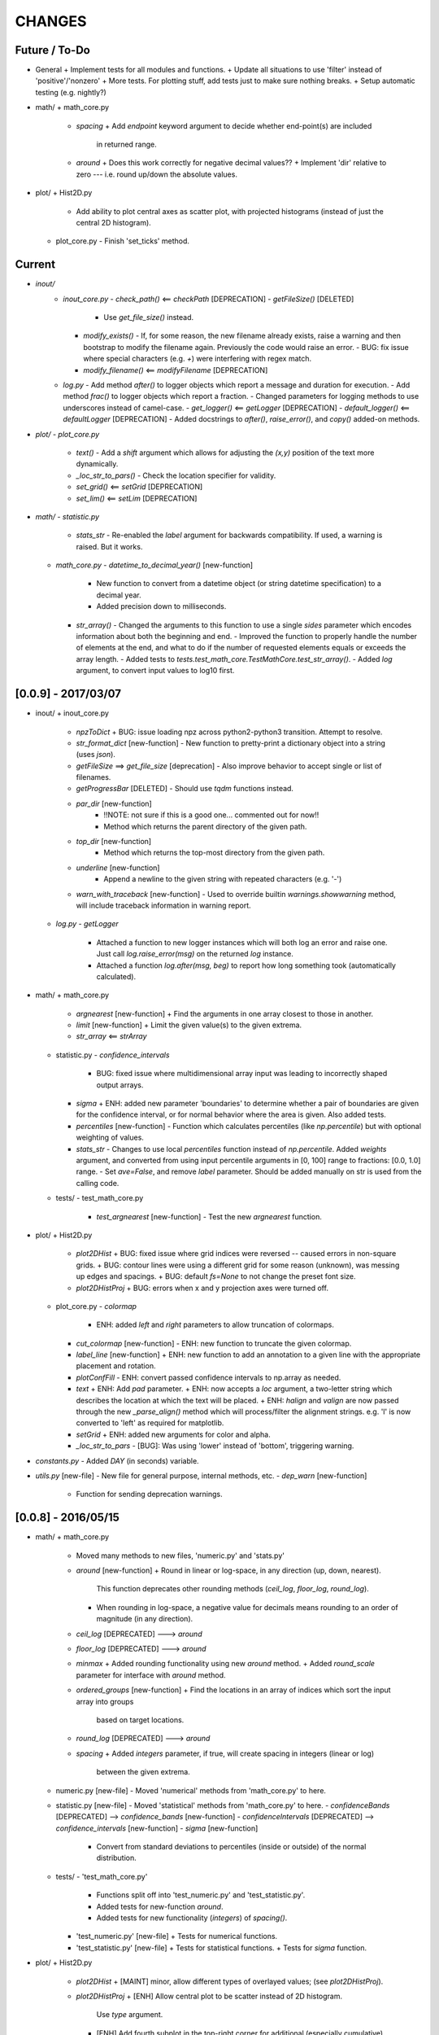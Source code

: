 CHANGES
=======

Future / To-Do
--------------
-   General
    +   Implement tests for all modules and functions.
    +   Update all situations to use 'filter' instead of 'positive'/'nonzero'
    +   More tests.  For plotting stuff, add tests just to make sure nothing breaks.
    +   Setup automatic testing (e.g. nightly?)
-   math/
    +   math_core.py
        -   `spacing`
            +   Add `endpoint` keyword argument to decide whether end-point(s) are included
                in returned range.
        -   `around`
            +   Does this work correctly for negative decimal values??
            +   Implement 'dir' relative to zero --- i.e. round up/down the absolute values.
-   plot/
    +   Hist2D.py
        -   Add ability to plot central axes as scatter plot, with projected histograms
            (instead of just the central 2D histogram).
    +   plot_core.py
        -   Finish 'set_ticks' method.


Current
-------
-  `inout/`
    -   `inout_core.py`
        -   `check_path()` <== `checkPath` [DEPRECATION]
        -   `getFileSize()` [DELETED]
            -   Use `get_file_size()` instead.
        -   `modify_exists()`
            -   If, for some reason, the new filename already exists, raise a warning and then bootstrap to modify the filename again.  Previously the code would raise an error.
            -   BUG: fix issue where special characters (e.g. `+`) were interfering with regex match.
        -   `modify_filename()` <== `modifyFilename` [DEPRECATION]
    -   `log.py`
        -   Add method `after()` to logger objects which report a message and duration for execution.
        -   Add method `frac()` to logger objects which report a fraction.
        -   Changed parameters for logging methods to use underscores instead of camel-case.
        -   `get_logger()` <== `getLogger` [DEPRECATION]
        -   `default_logger()` <== `defaultLogger` [DEPRECATION]
        -   Added docstrings to `after()`, `raise_error()`, and `copy()` added-on methods.
-   `plot/`
    -   `plot_core.py`
        -   `text()`
            -   Add a `shift` argument which allows for adjusting the `(x,y)` position of the text more dynamically.
        -   `_loc_str_to_pars()`
            -   Check the location specifier for validity.
        -   `set_grid()` <== `setGrid` [DEPRECATION]
        -   `set_lim()` <== `setLim` [DEPRECATION]
            
-   `math/`
    -   `statistic.py`
        -   `stats_str`
            -   Re-enabled the `label` argument for backwards compatibility.  If used, a warning is raised.  But it works.
    -   `math_core.py`
        -   `datetime_to_decimal_year()` [new-function]
            -   New function to convert from a datetime object (or string datetime specification) to a decimal year.
            -   Added precision down to milliseconds.
        -   `str_array()`
            -   Changed the arguments to this function to use a single `sides` parameter which encodes information about both the beginning and end.
            -   Improved the function to properly handle the number of elements at the end, and what to do if the number of requested elements equals or exceeds the array length.
            -   Added tests to `tests.test_math_core.TestMathCore.test_str_array()`.
            -   Added `log` argument, to convert input values to log10 first.


[0.0.9] - 2017/03/07
--------------------
-   inout/
    +   inout_core.py
        -   `npzToDict`
            +   BUG: issue loading npz across python2-python3 transition.  Attempt to resolve.
        -   `str_format_dict` [new-function]
            -   New function to pretty-print a dictionary object into a string (uses `json`).
        -   `getFileSize` ==> `get_file_size` [deprecation]
            -   Also improve behavior to accept single or list of filenames.
        -   `getProgressBar` [DELETED]
            -   Should use `tqdm` functions instead.
        -  `par_dir` [new-function]
            -   !!NOTE: not sure if this is a good one... commented out for now!!
            -   Method which returns the parent directory of the given path.
        -  `top_dir` [new-function]
            -   Method which returns the top-most directory from the given path.
        -  `underline` [new-function]
            -   Append a newline to the given string with repeated characters (e.g. '-')
        -   `warn_with_traceback` [new-function]
            -   Used to override builtin `warnings.showwarning` method, will include traceback information in warning report.
    -   `log.py`
        -   `getLogger`
            -   Attached a function to new logger instances which will both log an error and raise one.  Just call `log.raise_error(msg)` on the returned `log` instance.
            -   Attached a function `log.after(msg, beg)` to report how long something took (automatically calculated).
-   math/
    +   math_core.py
        -   `argnearest` [new-function]
            +   Find the arguments in one array closest to those in another.
        -   `limit` [new-function]
            +   Limit the given value(s) to the given extrema. 
        -   `str_array` <== `strArray`
    +   statistic.py
        -   `confidence_intervals`
            +   BUG: fixed issue where multidimensional array input was leading to incorrectly shaped output arrays.
        -   `sigma`
            +   ENH: added new parameter 'boundaries' to determine whether a pair of boundaries are given for the confidence interval, or for normal behavior where the area is given.  Also added tests.
        -   `percentiles` [new-function]
            -   Function which calculates percentiles (like `np.percentile`) but with optional weighting of values.
        -   `stats_str`
            -   Changes to use local `percentiles` function instead of `np.percentile`.  Added `weights` argument, and converted from using input percentile arguments in [0, 100] range to fractions: [0.0, 1.0] range.
            -   Set `ave=False`, and remove `label` parameter.  Should be added manually on str is used from the calling code.
    +   tests/
        -   test_math_core.py
            +   `test_argnearest` [new-function]
                -   Test the new `argnearest` function.
-   plot/
    +   Hist2D.py
        -   `plot2DHist`
            +   BUG: fixed issue where grid indices were reversed -- caused errors in non-square grids.
            +   BUG: contour lines were using a different grid for some reason (unknown), was messing up edges and spacings.
            +   BUG: default `fs=None` to not change the preset font size.
        -   `plot2DHistProj`
            +   BUG: errors when x and y projection axes were turned off. 
    +   plot_core.py
        -   `colormap`
            -   ENH: added `left` and `right` parameters to allow truncation of colormaps.
        -   `cut_colormap` [new-function]
            -   ENH: new function to truncate the given colormap.
        -   `label_line` [new-function]
            +   ENH: new function to add an annotation to a given line with the appropriate placement and rotation.
        -   `plotConfFill`
            -   ENH: convert passed confidence intervals to np.array as needed.
        -   `text`
            +   ENH: Add `pad` parameter.
            +   ENH: now accepts a `loc` argument, a two-letter string which describes the location at which the text will be placed.
            +   ENH: `halign` and `valign` are now passed through the new `_parse_align()` method which will process/filter the alignment strings.  e.g. 'l' is now converted to 'left' as required for matplotlib.
        -   `setGrid`
            +   ENH: added new arguments for color and alpha.
        -   `_loc_str_to_pars`
            -   [BUG]: Was using 'lower' instead of 'bottom', triggering warning.
-   `constants.py`
    -   Added `DAY` (in seconds) variable.
-   `utils.py` [new-file]
    -   New file for general purpose, internal methods, etc.
    -   `dep_warn` [new-function]
        -   Function for sending deprecation warnings.



[0.0.8] - 2016/05/15
--------------------
-   math/
    +   math_core.py
        -   Moved many methods to new files, 'numeric.py' and 'stats.py'
        -   `around` [new-function]
            +   Round in linear or log-space, in any direction (up, down, nearest).
                This function deprecates other rounding methods
                (`ceil_log`, `floor_log`, `round_log`).
            +   When rounding in log-space, a negative value for decimals means rounding to
                an order of magnitude (in any direction).
        -   `ceil_log` [DEPRECATED] ---> `around`
        -   `floor_log` [DEPRECATED] ---> `around`
        -   `minmax`
            +   Added rounding functionality using new `around` method.
            +   Added `round_scale` parameter for interface with `around` method.
        -   `ordered_groups` [new-function]
            +   Find the locations in an array of indices which sort the input array into groups
                based on target locations.
        -   `round_log` [DEPRECATED] ---> `around`
        -   `spacing`
            +   Added `integers` parameter, if true, will create spacing in integers (linear or log)
                between the given extrema.
    +   numeric.py [new-file]
        -   Moved 'numerical' methods from 'math_core.py' to here.
    +   statistic.py [new-file]
        -   Moved 'statistical' methods from 'math_core.py' to here.
        -   `confidenceBands` [DEPRECATED] --> `confidence_bands` [new-function]
        -   `confidenceIntervals` [DEPRECATED] --> `confidence_intervals` [new-function]
        -   `sigma` [new-function]
            +   Convert from standard deviations to percentiles (inside or outside) of the normal
                distribution.
    +   tests/
        -   'test_math_core.py'
            +   Functions split off into 'test_numeric.py' and 'test_statistic.py'.
            +   Added tests for new-function `around`.
            +   Added tests for new functionality (`integers`) of `spacing()`.
        -   'test_numeric.py' [new-file]
            +   Tests for numerical functions.
        -   'test_statistic.py' [new-file]
            +   Tests for statistical functions.
            +   Tests for `sigma` function.
-   plot/
    +   Hist2D.py
        -   `plot2DHist`
            +   [MAINT] minor, allow different types of overlayed values; (see `plot2DHistProj`).
        -   `plot2DHistProj`
            +   [ENH] Allow central plot to be scatter instead of 2D histogram.
                Use `type` argument.
            +   [ENH] Add fourth subplot in the top-right corner for additional (especially
                cumulative) plots.  Still needs fine tuning, but working okay.
            +   [ENH] Add ability to overlay (write) either 'counts' or 'values' on 2D hist.
                Optional formatting available also.
            +   [ENH] Ability to plot cumulative statistics --- i.e. consider values in all bins
                (e.g.) up and to the right of the target bin, works for counts, medians, etc.
        -   `_constructFigure`
            +   [ENH] Add fourth subplot in the top-right corner, if desired.
    +   plot_core.py
        -   `backdrop`
            +   [ENH] Add option `draw` to determine if patch should be added to figure
                or only returned.
        -   `color_cycle`
            +   [ENH] Allow single `color` to be passed, from which a cycle is created by
                      using `seaborn.light_palette` or `seaborn.dark_palette`.
        -   `color_set`
            +   [ENH] Added new set of colors based on `seaborn.xkcd_palette` colors.
        -   `full_extent`
            +   [ENH] Improve to work with legends (`matplotlib.legend.Legend`).
        -   `legend`
            +   [ENH] Added `loc` parameter to automatically set x,y positions and alignment
                      based on a two-character string.
            +   [ENH] Added `mono` parameter to set font as monospaced.
        -   `strSciNot`
            +   [ENH] Added options `one` and `zero` to decide whether to include mantissa values
                      of '1.0' and whether to write '0.0' as just '0.0' (instead of 10^-inf).
        -   `test`
            +   [ENH] Now works with either `matplotlib.axes.Axes` or `matplotlib.figure.Figure`.


[0.0.7] - 2016/03/28
--------------------
-   inout/
    +   inout_core.py
        -   `ascii_table`
            +   [ENH] passing ``out = None`` will make the function return a string version of the
                table.
        -   `checkPath`
            +   [ENH] added parameter `create` to choose whether missing directories are created
                or not.
            +   [DOC] added docstrings.
        -   `iterable_notstring` [new-function]
            +   Return 'True' if the argument is an iterable and not a string type.
    +   timer.py
        -   [ENH] `Timings.report()` will return the results as a string if the parameter,
            ``out = None``.
-   math/
    +   math_core.py
        -   `_comparisonFunction` [DEPRECATED] ---> `_comparison_function` [new-function]
            +   [ENH] Returned function takes a single parameter, instead of needing the comparison
                value in each call.  Instead the comparison value is passed once to
                `_comparison_function`, just during initialization.
        -   `_comparisonFilter` [DEPRECATED] ---> `comparison_filter` [new-function]
            +   [ENH] Added options to return indices (instead of values), compare with non-zero
                comparison values, and check for finite (or not).
        -   `ceil_log` [new-function]
            +   Round up to the nearest integer in the the log10 mantissa (e.g. 23400 --> 30000)
        -   `floor_log` [new-function]
            +   Round down to the nearest integer in the the log10 mantissa (e.g. 23400 --> 20000)
        -   `frexp10`
            +   [ENH] Updated to work with negative and non-finite values.
        -   `minmax`
            +   [ENH] Extend the `prev` argument to allow for either minimum or maximum comparison
                to be `None`.
            +   [ENH] Added `limit` keyword argument to place limits on low/high extrema.
            +   [MAINT] Fully deprecated (removed) `positive`, `nonzero` keywords.
        -   `round_log` [new-function]
            +   Wrapper for `ceil_log` and `floor_log`, round in log-space in either direction.
        -   `stats_str`
            +   [ENH] Added parameter `label` to give to the output string.
    +   tests/
        -   test_math_core.py
            +   [ENH] Added *some* tests for `_comparison_function` and `_comparison_filter`.
-   plot/
    +   Hist2D.py
        -   `plot2DHist`
            +   [ENH] Added options for overplotting contour lines.  Basics work, might need some
                fine tuning.
        -   `plot2DHistProj`
            +   [ENH] added parameters to adjust the size / location of axes composing plots.
            +   [BUG] fixed issue where log-color-scales projected axes with zero values would
                fail.  Seems to be working fine.
            +   [BUG] fixed issue in right projection where the x-axis scaling would be set
                incorrectly.
            +   [BUG] fixed issue with trying to set numerous axes variables in colorbar.
            +   [ENH] updated with `cmap` and `smap` parameters passed to `plot2DHist`.
            +   [ENH] improved the way extrema are handled, especially in xprojection axis.
    +   plot_core.py
        -   `backdrop` [new-function]
            +   [ENH] Add rectangular patches behind the content of the given axes.
        -   `colormap`
            +   [ENH] Added grey colors for 'under' and 'over' (i.e. outside colormap limits).
        -   `full_extent` [new-function]
            +   [ENH] Find the bbox (or set of bbox) which contain the given axes and its contents.
        -   `legend`
            +   [BUG] fixed issue where 'center' could be repeated for `valign` and `halign`.
            +   [ENH] change the argument `fig` to be `art` -- either an axes or fig object.
            +   [ENH] added default for `handlelength` parameter; removed monospace fonts default.
        -   `line_label` [new-function]
            +   Function which draws a vertical or horizontal line, and adds an annotation to it.
        -   `plotConfFill`
            +   [ENH] Added `edges` argument to control drawing the edges of each confidence
                interval explicitly.
            +   [ENH] Added 'floor' and 'ceil' parameters to set absolute minima and maxima.
        -   `plotHistBars`
            +   [ENH] Added improved default parameters for bar plot.  Missing parameter bug fix.
        -   `plotHistLine`
            +   [ENH] Added `invert` argument to allow switching the x and y data.
        -   `position_to_extent` [new-function]
            +   [ENH] Reposition an axes object so that its 'full_extent' (see above) is at the
                intended position.
        -   `saveFigure`
            +   [ENH] check that figures saved properly.
        -   `strSciNot`
            +   [ENH] enable `None` precision --- i.e. dont show mantissa or exponent.
            +   [ENH] Updated to work with negative and non-finite values.


[0.0.6] - 2016/01/30
--------------------
-   constants.py
    +   Bug-fix where `SIGMA_T` wasn't loading properly from `astropy`.
    +   Added Electron-Scattering opacity, `KAPPA_ES`.
-   README.rst
    +   Added more information about contents and structure of package.
-   inout/
    +   inout_core.py
        -   `ascii_table` [new-function]
            +   New function which prints a table of values to the given output.
            +   Added `linewise` and `prepend` arguments, allowing the table to be printed
                line-by-line or as a single block, and for the print to be prepended with
                an additional string.
        -   `modify_exists` [new-function]
            +   Function which modifies the given filename if it already exists.  The modifications
                is appending an integer to the filename.
            +   Added tests for this function.
    +   timer.py [new-file]
        -   Provides the classes `Timer` and `Timings` which are used to time code execution and
            provided summaries of the results.  The `Timer` class is used to calculate repeated
            durations of execution for the same (type of) calculation, while the `Timings` class
            will manage the timing of many different calculations/chunks of code.
    +   tests/
        -   test_inout_core.py
            +   Fixed some issues with cleaning up (deleting) files/directories created for the
                tests.
        -   test_timer.py [new-file]
            +   Test for the classes in the new `inout/timer.py` file.  Basics tests in place.

-   math/
    +   math_core.py
        -   `groupDigitized`
            +   [Docs]: improved documentation clarifying input parameters.
        -   `stats_str` [new-function]
            +   [ENH]: Return a string with the statistics of the given array.
        -   `_comparisonFilter`
            +   [ENH]: always filter for finite values (regardless of the function arguments).
-   plot/
    +   plot_core.py
        -   `plotConfFill`
            +   [Bug]: fixed default value of `outline` which was still set to a boolean instead of
                a color string.  Caused failure when trying to save images.
        -   `colorCycle` [DEPRECATED] ---> `color_cycle` [new-function]
            +   [Docs]: added method documentation.
    +   Hist2D.py
        -   `plot2DHistProj`
            +   [ENH]: Check to make input arguments are the correct (consistent) shapes.
            +   [ENH]: Added flag 'write_counts' which overlays a string of the number of values in
                each bin of the 2D histogram.  Uses the new `counts` parameter of `plot2DHist`.
        -   `plot2DHist`
            +   [ENH]: Added parameter 'counts' for numbers to be overlaid on each bin, used by
                the `write_counts` of `plot2DHistProj`.


[0.0.5] - 2015/12/13
--------------------
-   inout/
    +   inout_core.py
        -   `dictToNPZ`
            +   Added optional `log` parameter for a ``logging.Logger`` object.
            +   Instead of raising an error for scalar parameters, cast them into arrays and
                print a warning.
    +   tests/
        -   `test_inout_core.py` [new-file]
            +   Tests for the `inout_core.py` submodule.
            +   Added tests for `npzToDict` and `dictToNPZ`.
-   math/
    +   math_core.py
        -   `confidenceBands`
            +   Added `filter` argument to select points based on how their `y` values compare to
                zero, e.g. to select for only ``y >= 0.0`` etc.
        -   `minmax`
            +   Added a `filter` argument to replace usage of `nonzero` (use `'!='`) and
                `positive` (use `'>'`).  Left both of the arguments in place, but usage of them
                will print a deprecation warning.
        -   `spacing`
            +   Updated to use `filter` argument.
-   plot/
    +   plot_core.py
        -   `plotConfFill`
            +   Added a `filter` argument to filter the values to be plotted.
            +   Added an `outline` argument to optional draw a line with a different color
                behind the median line, to make it more visible.
        -   `text`
            +   [Bug]: fixed issue where regardless of what transformation was passed, only the
                `figure` transformation was used.  Solution is to call ``plt.text`` instead of
                ``fig.text``.
    +   color2d.py [new-file]
        -   New file with classes and functions to provide color-mappings from 2D parameter spaces
            to RGB color-space.  `ScalarMappable2D` is the class which handles this mapping,
            analogous to the `matplotlib.cm.ScalarMappable` class.  Similarly, the function to
            create an instance is `zplot.color2d.colormap2d`, analogous to the
            `zcode.plot.plot_core.colormap` function.
-   constants.py
    +   Added `sigma_T` -- the Thomson-scattering cross-section in units of cm^2.


[0.0.4] - 2015/11/19
--------------------
-   General
    +   Can now run tests through python via ``>>> zcode.test()``.
-   inout/
    +   inout_core.py
        -   `mpiError` [new-method]
            +   New method to raise an error across an MPI communicator
    +   log.py
        -   `getLogger`
            +   Added the log output filename as a member variable to the newly created
                logger object.
-   math/
    +   math_core.py
        -   `argextrema` [new-method]
            +   Method to find the index of the extrema (either 'min' or 'max') with filtering
                criteria (e.g. 'ge' = filter for values ``>= 0.0``).
        -   `really1d` [new-method]
            +   Test whether a list or array is purely 1D, i.e. make sure it is not a 'jagged'
                list (or array) of lists (or arrays).
        -   `asBinEdges` [new-method]
            +   Convert a bin-specification to a list of bin-edges.  I.e. given either a set of
                bin-edges, or a number of bins (in N-dimensions), return or create those bin-edges.
        -   `confidenceIntervals` [new-method]
            +   For a pair of x and y data, bin the values by x to construct confidence intervals
                in y.
    +   tests/
        -   test_math_core.py [new-file]
            +   New location and standard for math tests using 'nose'.
            +   Moved over one of the tests for 'smooth' from previous location,
                'zcode/testing/test_Math.py' [deleted], and simplified.
-   test.sh [new-file]
    +   Bash script containing the single command to use for running nosetests.
-   testing/ [Deleted]
    +   Moved and reformatted test into new 'zcode/math/tests/test_math_core.py' file.


[0.0.3] - 2015/11/09
--------------------
-   Overall
    +   Restructured module to use subdirectories per topic (e.g. 'math') instead of single files.
    +   Implemented python3 styles into all files, with backwards compatibility.
-   CHANGES.rst [new-file]
    +   Track changes.
-   MANIFEST.in [new-file]
    +   Track files required for module.
-   version.py  [new-file]
    +   Current version information loaded from 'zcode.__init__'.
    +   Should be expanded to include git commit SHA, etc.
-   math/
    +   math_core.py
        -   Enhanced the `spline` function, and removed the secondary functions `logSpline` and
            `logSpline_resample`.  The former is included in the new functionality of `spline`,
            and the latter is too simple to warrant its own function.
        -   `strArray` [new-function]
            +   Creates a string representation of a numerical array.
        -   `indsWIthin` [new-function]
            +   Finds the indices of an array within the bounds of the given extrema.
        -   `midpoints`
            +   Enhanced to find the midpoints along an arbitrary axis.
-   plot/
    +   plot_core.py
        -   `legend` [new-method]
            +   Similar to 'text' --- just a wrapper for `matplotlib.pyplot.legend`.
        -   `plotConfFill` [new-method]
            +    Draws a median line and filled-regions for associated confidence intervals
                 (e.g. generated by `zcode.math.confidenceIntervals`).
    +   Hist2D.py
        -   Plotted histograms now use the `scipy.stats.binned_statistic` function so that more
            complicated statistics can be used.  The projected histograms are now colored to match
            the 2D main histogram.
-   inout/
    +   inout_core.py
        -   `MPI_TAGS` [new-class]
            +    A `Keys` subclass used for passing tags/status between different processors when
                 using MPI.  Commonly used in the master-slave(s) paradigm.

[0.0.2] - 2015/10/20
--------------------
